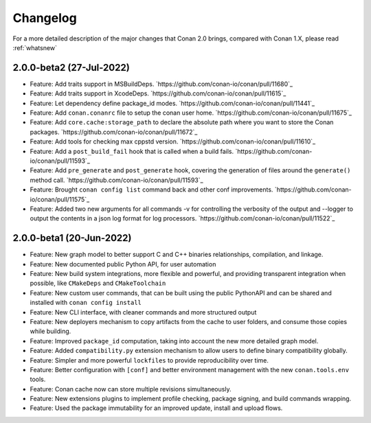 Changelog
=========

For a more detailed description of the major changes that Conan 2.0 brings, compared with Conan 1.X, please read :ref:`whatsnew`

2.0.0-beta2 (27-Jul-2022)
-------------------------

- Feature: Add traits support in MSBuildDeps. `https://github.com/conan-io/conan/pull/11680`_
- Feature: Add traits support in XcodeDeps. `https://github.com/conan-io/conan/pull/11615`_
- Feature: Let dependency define package_id modes. `https://github.com/conan-io/conan/pull/11441`_
- Feature: Add ``conan.conanrc`` file to setup the conan user home. `https://github.com/conan-io/conan/pull/11675`_
- Feature: Add ``core.cache:storage_path`` to declare the absolute path where you want to store the Conan packages. `https://github.com/conan-io/conan/pull/11672`_ 
- Feature: Add tools for checking max cppstd version. `https://github.com/conan-io/conan/pull/11610`_ 
- Feature: Add a ``post_build_fail`` hook that is called when a build fails. `https://github.com/conan-io/conan/pull/11593`_ 
- Feature: Add ``pre_generate`` and ``post_generate`` hook, covering the generation of files around the ``generate()`` method call. `https://github.com/conan-io/conan/pull/11593`_ 
- Feature: Brought ``conan config list`` command back and other conf improvements. `https://github.com/conan-io/conan/pull/11575`_ 
- Feature: Added two new arguments for all commands -v for controlling the verbosity of the output and --logger to output the contents in a json log format for log processors. `https://github.com/conan-io/conan/pull/11522`_ 

2.0.0-beta1 (20-Jun-2022)
-------------------------

- Feature: New graph model to better support C and C++ binaries relationships, compilation, and linkage.
- Feature: New documented public Python API, for user automation
- Feature: New build system integrations, more flexible and powerful, and providing transparent integration when possible, like ``CMakeDeps`` and ``CMakeToolchain``
- Feature: New custom user commands, that can be built using the public PythonAPI and can be shared and installed with ``conan config install``
- Feature: New CLI interface, with cleaner commands and more structured output
- Feature: New deployers mechanism to copy artifacts from the cache to user folders, and consume those copies while building.
- Feature: Improved ``package_id`` computation, taking into account the new more detailed graph model.
- Feature: Added ``compatibility.py`` extension mechanism to allow users to define binary compatibility globally.
- Feature: Simpler and more powerful ``lockfiles`` to provide reproducibility over time.
- Feature: Better configuration with ``[conf]`` and better environment management with the new ``conan.tools.env`` tools.
- Feature: Conan cache now can store multiple revisions simultaneously.
- Feature: New extensions plugins to implement profile checking, package signing, and build commands wrapping.
- Feature: Used the package immutability for an improved update, install and upload flows.